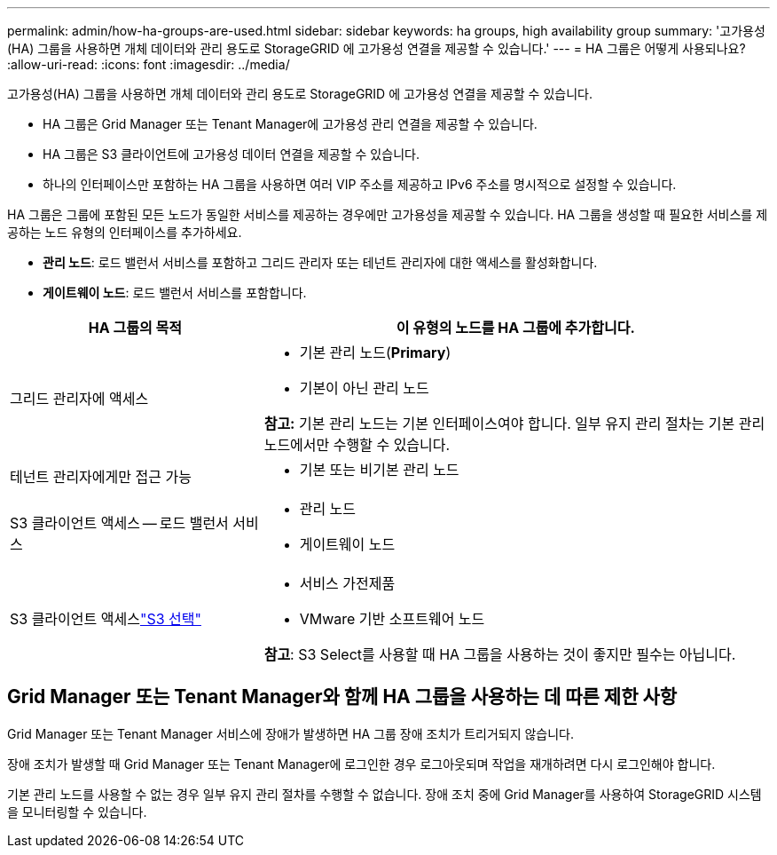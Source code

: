 ---
permalink: admin/how-ha-groups-are-used.html 
sidebar: sidebar 
keywords: ha groups, high availability group 
summary: '고가용성(HA) 그룹을 사용하면 개체 데이터와 관리 용도로 StorageGRID 에 고가용성 연결을 제공할 수 있습니다.' 
---
= HA 그룹은 어떻게 사용되나요?
:allow-uri-read: 
:icons: font
:imagesdir: ../media/


[role="lead"]
고가용성(HA) 그룹을 사용하면 개체 데이터와 관리 용도로 StorageGRID 에 고가용성 연결을 제공할 수 있습니다.

* HA 그룹은 Grid Manager 또는 Tenant Manager에 고가용성 관리 연결을 제공할 수 있습니다.
* HA 그룹은 S3 클라이언트에 고가용성 데이터 연결을 제공할 수 있습니다.
* 하나의 인터페이스만 포함하는 HA 그룹을 사용하면 여러 VIP 주소를 제공하고 IPv6 주소를 명시적으로 설정할 수 있습니다.


HA 그룹은 그룹에 포함된 모든 노드가 동일한 서비스를 제공하는 경우에만 고가용성을 제공할 수 있습니다.  HA 그룹을 생성할 때 필요한 서비스를 제공하는 노드 유형의 인터페이스를 추가하세요.

* *관리 노드*: 로드 밸런서 서비스를 포함하고 그리드 관리자 또는 테넌트 관리자에 대한 액세스를 활성화합니다.
* *게이트웨이 노드*: 로드 밸런서 서비스를 포함합니다.


[cols="1a,2a"]
|===
| HA 그룹의 목적 | 이 유형의 노드를 HA 그룹에 추가합니다. 


 a| 
그리드 관리자에 액세스
 a| 
* 기본 관리 노드(*Primary*)
* 기본이 아닌 관리 노드


*참고:* 기본 관리 노드는 기본 인터페이스여야 합니다.  일부 유지 관리 절차는 기본 관리 노드에서만 수행할 수 있습니다.



 a| 
테넌트 관리자에게만 접근 가능
 a| 
* 기본 또는 비기본 관리 노드




 a| 
S3 클라이언트 액세스 -- 로드 밸런서 서비스
 a| 
* 관리 노드
* 게이트웨이 노드




 a| 
S3 클라이언트 액세스link:../admin/manage-s3-select-for-tenant-accounts.html["S3 선택"]
 a| 
* 서비스 가전제품
* VMware 기반 소프트웨어 노드


*참고*: S3 Select를 사용할 때 HA 그룹을 사용하는 것이 좋지만 필수는 아닙니다.

|===


== Grid Manager 또는 Tenant Manager와 함께 HA 그룹을 사용하는 데 따른 제한 사항

Grid Manager 또는 Tenant Manager 서비스에 장애가 발생하면 HA 그룹 장애 조치가 트리거되지 않습니다.

장애 조치가 발생할 때 Grid Manager 또는 Tenant Manager에 로그인한 경우 로그아웃되며 작업을 재개하려면 다시 로그인해야 합니다.

기본 관리 노드를 사용할 수 없는 경우 일부 유지 관리 절차를 수행할 수 없습니다.  장애 조치 중에 Grid Manager를 사용하여 StorageGRID 시스템을 모니터링할 수 있습니다.
